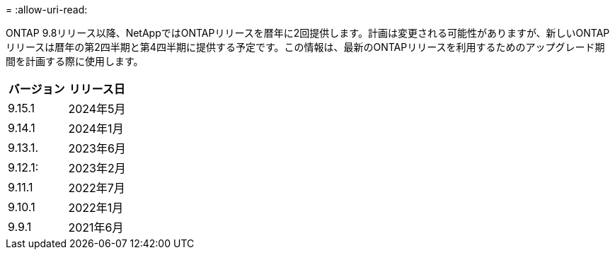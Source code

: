 = 
:allow-uri-read: 


ONTAP 9.8リリース以降、NetAppではONTAPリリースを暦年に2回提供します。計画は変更される可能性がありますが、新しいONTAPリリースは暦年の第2四半期と第4四半期に提供する予定です。この情報は、最新のONTAPリリースを利用するためのアップグレード期間を計画する際に使用します。

[cols="50,50"]
|===
| バージョン | リリース日 


 a| 
9.15.1
 a| 
2024年5月



 a| 
9.14.1
 a| 
2024年1月



 a| 
9.13.1.
 a| 
2023年6月



 a| 
9.12.1:
 a| 
2023年2月



 a| 
9.11.1
 a| 
2022年7月



 a| 
9.10.1
 a| 
2022年1月



 a| 
9.9.1
 a| 
2021年6月



 a| 

NOTE: ONTAP 9.9.1より前のバージョンを実行している場合は、限定サポートまたはセルフサービスサポートを利用している可能性があります。フルサポートのバージョンへのアップグレードを検討してください。使用しているバージョンのONTAPのサポートレベルは、で確認できます。 https://mysupport.netapp.com/site/info/version-support#ontap_svst["NetApp Support Site"^]。

|===
